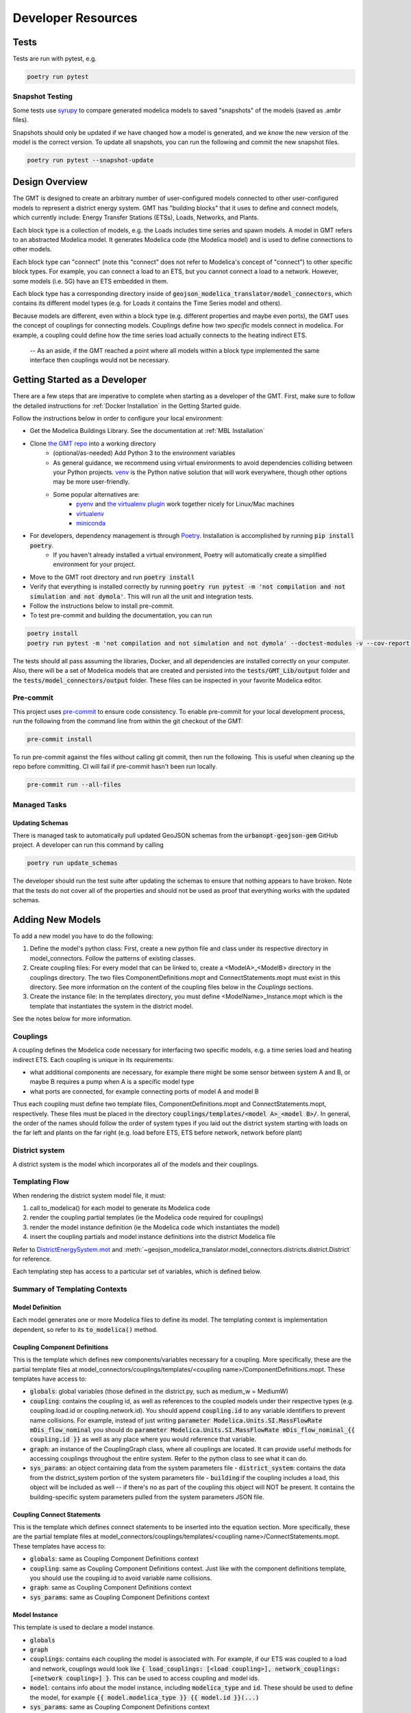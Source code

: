.. _developer_resources:

.. autosummary::
   :toctree: _autosummary
   :recursive:

   geojson_modelica_translator

Developer Resources
===================

Tests
-----

Tests are run with pytest, e.g.

.. code-block:: bash

    poetry run pytest


Snapshot Testing
****************

Some tests use `syrupy <https://github.com/tophat/syrupy>`_ to compare generated modelica models to saved "snapshots" of the models (saved as .ambr files).

Snapshots should only be updated if we have changed how a model is generated, and we *know* the new version of the model is the correct version. To update all snapshots, you can run the following and commit the new snapshot files.

.. code-block:: bash

    poetry run pytest --snapshot-update


Design Overview
---------------

The GMT is designed to create an arbitrary number of user-configured models connected to other user-configured models to represent a district energy system.
GMT has "building blocks" that it uses to define and connect models, which currently include: Energy Transfer Stations (ETSs), Loads, Networks, and Plants.

.. image:: images/models-overview.png

Each block type is a collection of models, e.g. the Loads includes time series and spawn models. A model in GMT refers to an abstracted Modelica model. It generates Modelica code (the Modelica model) and is used to define connections to other models.

Each block type can "connect" (note this "connect" does not refer to Modelica's concept of "connect") to other specific block types. For example, you can connect a load to an ETS, but you cannot connect a load to a network. However, some models (i.e. 5G) have an ETS embedded in them.

Each block type has a corresponding directory inside of :code:`geojson_modelica_translator/model_connectors`, which contains its different model types (e.g. for Loads it contains the Time Series model and others).

Because models are different, even within a block type (e.g. different properties and maybe even ports), the GMT uses the concept of couplings for connecting models. Couplings define how two *specific* models connect in modelica.
For example, a coupling could define how the time series load actually connects to the heating indirect ETS.

    -- As an aside, if the GMT reached a point where all models within a block type implemented the same interface then couplings would not be necessary.

Getting Started as a Developer
------------------------------

There are a few steps that are imperative to complete when starting as a developer of the GMT. First, make sure
to follow the detailed instructions for :ref:`Docker Installation` in the Getting Started guide.

Follow the instructions below in order to configure your local environment:

* Get the Modelica Buildings Library. See the documentation at :ref:`MBL Installation`

* Clone `the GMT repo <https://github.com/urbanopt/geojson-modelica-translator>`_ into a working directory
    * (optional/as-needed) Add Python 3 to the environment variables
    * As general guidance, we recommend using virtual environments to avoid dependencies colliding between your Python projects. `venv <https://docs.python.org/3/library/venv.html>`_ is the Python native solution that will work everywhere, though other options may be more user-friendly.
    * Some popular alternatives are:
        * `pyenv <https://github.com/pyenv/pyenv>`_ and `the virtualenv plugin <https://github.com/pyenv/pyenv-virtualenv>`_ work together nicely for Linux/Mac machines
        * `virtualenv <https://virtualenv.pypa.io/en/latest/>`_
        * `miniconda <https://docs.conda.io/projects/miniconda/en/latest/>`_
* For developers, dependency management is through `Poetry`_. Installation is accomplished by running :code:`pip install poetry`.
    * If you haven't already installed a virtual environment, Poetry will automatically create a simplified environment for your project.
* Move to the GMT root directory and run :code:`poetry install`
* Verify that everything is installed correctly by running :code:`poetry run pytest -m 'not compilation and not simulation and not dymola'`. This will run all the unit and integration tests.
* Follow the instructions below to install pre-commit.
* To test pre-commit and building the documentation, you can run

.. code-block::

    poetry install
    poetry run pytest -m 'not compilation and not simulation and not dymola' --doctest-modules -v --cov-report term-missing --cov .

The tests should all pass assuming the libraries, Docker, and all dependencies are installed correctly on your computer. Also, there will be a set
of Modelica models that are created and persisted into the :code:`tests/GMT_Lib/output` folder and the
:code:`tests/model_connectors/output` folder. These files can be inspected in your favorite Modelica editor.

Pre-commit
**********

This project uses `pre-commit <https://pre-commit.com/>`_ to ensure code consistency.
To enable pre-commit for your local development process, run the following from the command line from within the git checkout of the
GMT:

.. code-block:: bash

    pre-commit install

To run pre-commit against the files without calling git commit, then run the following. This is useful when cleaning up the repo before committing. CI will fail if pre-commit hasn't been run locally.

.. code-block:: bash

    pre-commit run --all-files

Managed Tasks
*************

Updating Schemas
^^^^^^^^^^^^^^^^

There is managed task to automatically pull updated GeoJSON schemas from the :code:`urbanopt-geojson-gem` GitHub
project. A developer can run this command by calling

.. code-block:: bash

    poetry run update_schemas

The developer should run the test suite after updating the schemas to ensure that nothing appears to have broken. Note that the tests do not cover all of the properties and should not be used as proof that everything works with the updated schemas.


Adding New Models
-----------------

To add a new model you have to do the following:

1. Define the model's python class: First, create a new python file and class under its respective directory in model_connectors. Follow the patterns of existing classes.

2. Create coupling files: For every model that can be linked to, create a <ModelA>_<ModelB> directory in the couplings directory. The two files ComponentDefinitions.mopt and ConnectStatements.mopt must exist in this directory. See more information on the content of the coupling files below in the *Couplings* sections.

3. Create the instance file: In the templates directory, you must define <ModelName>_Instance.mopt which is the template that instantiates the system in the district model.

See the notes below for more information.

Couplings
*********

A coupling defines the Modelica code necessary for interfacing two specific models, e.g. a time series load and heating indirect ETS.
Each coupling is unique in its requirements:

- what additional components are necessary, for example there might be some sensor between system A and B, or maybe B requires a pump when A is a specific model type
- what ports are connected, for example connecting ports of model A and model B

Thus each coupling must define two template files, ComponentDefinitions.mopt and ConnectStatements.mopt, respectively. These files must be placed in the directory :code:`couplings/templates/<model A>_<model B>/`.
In general, the order of the names should follow the order of system types if you laid out the district system starting with loads on the far left and plants on the far right (e.g. load before ETS, ETS before network, network before plant)

District system
***************

A district system is the model which incorporates all of the models and their couplings.

Templating Flow
***************

When rendering the district system model file, it must:

1. call to_modelica() for each model to generate its Modelica code
2. render the coupling partial templates (ie the Modelica code required for couplings)
3. render the model instance definition (ie the Modelica code which instantiates the model)
4. insert the coupling partials and model instance definitions into the district Modelica file

Refer to `DistrictEnergySystem.mot <https://github.com/urbanopt/geojson-modelica-translator/blob/develop/geojson_modelica_translator/model_connectors/districts/templates/DistrictEnergySystem.mot>`_ and :meth:`~geojson_modelica_translator.model_connectors.districts.district.District` for reference.

Each templating step has access to a particular set of variables, which is defined below.

Summary of Templating Contexts
******************************

Model Definition
^^^^^^^^^^^^^^^^

Each model generates one or more Modelica files to define its model. The templating context is implementation dependent, so refer to its :code:`to_modelica()` method.

Coupling Component Definitions
^^^^^^^^^^^^^^^^^^^^^^^^^^^^^^

This is the template which defines new components/variables necessary for a coupling. More specifically, these are the partial template files at model_connectors/couplings/templates/<coupling name>/ComponentDefinitions.mopt. These templates have access to:

- :code:`globals`: global variables (those defined in the district.py, such as medium_w = MediumW)
- :code:`coupling`: contains the coupling id, as well as references to the coupled models under their respective types (e.g. coupling.load.id or coupling.network.id). You should append :code:`coupling.id` to any variable identifiers to prevent name collisions. For example, instead of just writing :code:`parameter Modelica.Units.SI.MassFlowRate mDis_flow_nominal` you should do :code:`parameter Modelica.Units.SI.MassFlowRate mDis_flow_nominal_{{ coupling.id }}` as well as any place where you would reference that variable.
- :code:`graph`: an instance of the CouplingGraph class, where all couplings are located. It can provide useful methods for accessing couplings throughout the entire system. Refer to the python class to see what it can do.
- :code:`sys_params`: an object containing data from the system parameters file
  - :code:`district_system`: contains the data from the district_system portion of the system parameters file
  - :code:`building`:if the coupling includes a load, this object will be included as well -- if there's no as part of the coupling this object will NOT be present. It contains the building-specific system parameters pulled from the system parameters JSON file.

Coupling Connect Statements
^^^^^^^^^^^^^^^^^^^^^^^^^^^

This is the template which defines connect statements to be inserted into the equation section. More specifically, these are the partial template files at model_connectors/couplings/templates/<coupling name>/ConnectStatements.mopt. These templates have access to:

- :code:`globals`: same as Coupling Component Definitions context
- :code:`coupling`: same as Coupling Component Definitions context. Just like with the component definitions template, you should use the coupling.id to avoid variable name collisions.
- :code:`graph`: same as Coupling Component Definitions context
- :code:`sys_params`: same as Coupling Component Definitions context

Model Instance
^^^^^^^^^^^^^^

This template is used to declare a model instance.

- :code:`globals`
- :code:`graph`
- :code:`couplings`: contains each coupling the model is associated with. For example, if our ETS was coupled to a load and network, couplings would look like :code:`{ load_couplings: [<load coupling>], network_couplings: [<network coupling>] }`. This can be used to access coupling and model ids.
- :code:`model`: contains info about the model instance, including :code:`modelica_type` and :code:`id`. These should be used to define the model, for example :code:`{{ model.modelica_type }} {{ model.id }}(...)`
- :code:`sys_params`: same as Coupling Component Definitions context

Simulation Mapper Class / Translator
************************************

The Simulation Mapper Class can operate at multiple levels:

1. The GeoJSON level -- input: geojson, output: geojson+
2. The Load Model Connection -- input: geojson+, output: multiple files related to building load models (spawn, rom, csv)
3. The Translation to Modelica -- input: custom format, output: .mo (example inputs: geojson+, system design parameters). The translators are implicit to the load model connectors as each load model requires different paramters to calculate the loads.

In some cases, the Level 3 case (translation to Modelica) is a blackbox method (e.g. TEASER) which prevents a
simulation mapper class from existing at that level.

Running Simulations
-------------------

The GeoJSON to Modelica Translator contains a :code:`ModelicaRunner.run_in_docker(...)` method. The test suite uses this to run most of our models with OpenModelica, except for developers using Windows.

The GMT does not include automated Modelica simulations for Windows users as of Oct 1, 2023. Windows users should `install OpenModelica <https://openmodelica.org/>`_ themselves. After running the tests (not compilation or simulation, see :ref:`Getting Started as a Developer`) any model may be opened by hand in OpenModelica and simulated.

Release Instructions
--------------------

* Bump version to <NEW_VERSION> in pyproject.toml (use semantic versioning).
* Run :code:`poetry update` to ensure the lock file is up to date with the latest "pinned" dependencies.
* Run :code:`pre-commit run --all-files` to ensure code is formatted properly.
* Create a PR into develop with the updated version.
* Go to `GitHub release page <https://github.com/urbanopt/geojson-modelica-translator/tags>`_ and create a temp release tag to generate the CHANGELOG.
* Copy in the CHANGELOG entries that are relevant to the new version, commit, push, and merge after CI passes.
* Create a PR against develop into main.
* After main branch passes, merge and checkout the main branch. Build the distribution using the following code:

.. code-block:: bash

    # Remove old dist packages
    rm -rf dist/*

* Run :code:`git tag <NEW_VERSION>`.

* Run the following to release.

.. code-block:: bash

    poetry publish --build

* Enter your PyPI username and password
* (If the build fails) verify that the files in the dist/* folder have the correct version (no dirty, no sha).
* Build and release the documentation.

.. code-block:: bash

    # Build and verify with the following
    cd docs
    poetry run make html
    cd ..

    # release using
    ./docs/publish_docs.sh

* Run :code:`git push origin <new_tag_version>`
* Verify new documentation on the `docs website <https://docs.urbanopt.net/geojson-modelica-translator/>`_.

Code Documentation
------------------

.. autosummary::
   :toctree: _autosummary
   :recursive:

   geojson_modelica_translator


.. _Poetry: https://python-poetry.org/docs/
